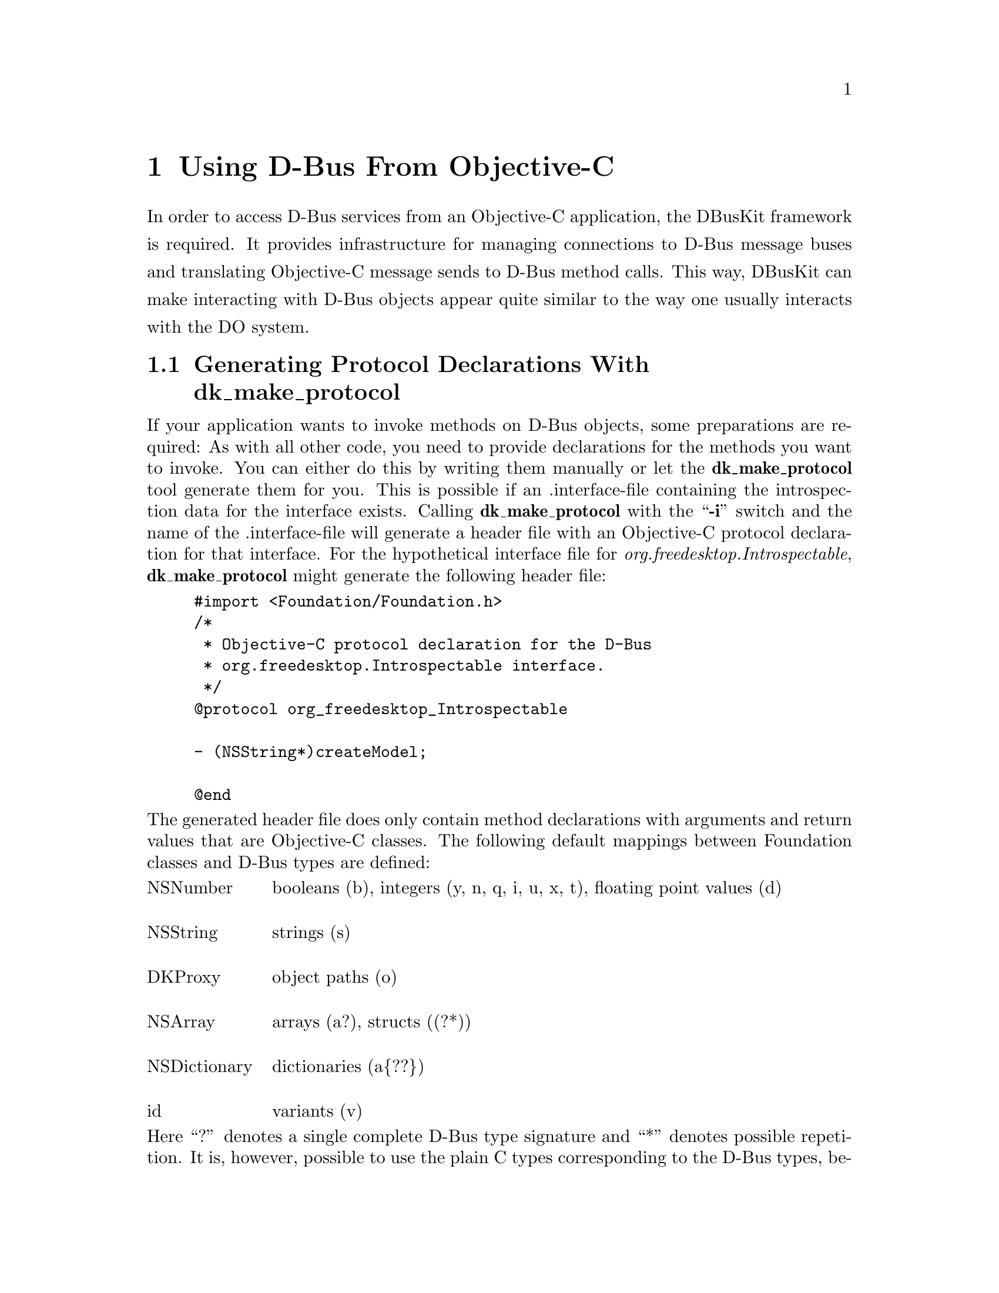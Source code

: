 @c This file is part of the GNUstep DBusKit and D-Bus Programming Manual
@c Copyright (C) 2010
@c   Free Software Foundation, Inc.
@c See the file DBusKit.texi for copying conditions.

@paragraphindent 0
@node Using D-Bus From Objective-C
@chapter Using D-Bus From Objective-C
In order to access D-Bus services from an Objective-C application, the
DBusKit framework is required. It provides infrastructure for
managing connections to D-Bus message buses and translating Objective-C
message sends to D-Bus method calls. This way, DBusKit can make
interacting with D-Bus objects appear quite similar to the way one
usually interacts with the DO system.
@section Generating Protocol Declarations With dk_make_protocol
@pindex dk_make_protocol
@synindex pg cp

If your application wants to invoke methods on D-Bus objects, some
preparations are required: As with all other code, you need to provide
declarations for the methods you want to invoke. You can either do this
by writing them manually or let the @b{dk_make_protocol} tool
generate them for you. This is possible if an .interface-file containing
the introspection data for the interface exists. Calling @b{dk_make_protocol} with the ``@b{-i}''
switch and the name of the .interface-file will generate a header file
with an Objective-C protocol declaration for that interface. For the
hypothetical interface file for @emph{org.freedesktop.Introspectable},
@b{dk_make_protocol} might generate the following header file:
@example
#import <Foundation/Foundation.h>
/*
 * Objective-C protocol declaration for the D-Bus
 * org.freedesktop.Introspectable interface.
 */
@@protocol org_freedesktop_Introspectable

- (NSString*)createModel;

@@end
@end example
The generated header file does only contain method declarations with
arguments and return values that are Objective-C classes. The following
default mappings between Foundation classes and D-Bus types are defined:

@multitable @columnfractions .15 .8
@item NSNumber @tab
booleans (b), integers (y, n, q, i, u, x, t), floating point values (d)

@item NSString @tab
strings (s)

@item DKProxy @tab
object paths (o)

@item NSArray @tab
arrays (a?), structs ((?*))

@item NSDictionary @tab
dictionaries (a@{??@})

@item id @tab
variants (v)
@end multitable
Here ``?'' denotes a single complete D-Bus type signature and ``*''
denotes possible repetition. It is, however, possible to use the plain C
types corresponding to the D-Bus types, because DBusKit is capable of
determining all necessary conversions. Thus the following declarations
all specify valid ways to invoke @code{NameHasOwner()} method from
@emph{org.freedesktop.DBus}:
@example
- (NSNumber*)NameHasOwner: (NSString*)name;
- (NSNumber*)NameHasOwner: (char*)name;
- (BOOL)NameHasOwner: (NSString*)name;
- (BOOL)NameHasOwner: (char*)name;
@end example

@section Obtaining a Proxy to a D-Bus Object
With these provisions in place, it is quite easy to obtain a proxy to a
D-Bus object. The process is quite similar to creating a proxy to a
distant object using DO. First, you create the required ports:
@example
DKPort *sPort = [[DKPort alloc] initWithRemote: @@"org.freedesktop.DBus"
                                         onBus: DKDBusSessionBus]
DKPort *rPort = [DKPort sessionBusPort];
@end example
If a service on the system bus was the desired target, one could pass
@code{DKBusSystemBus} as the second argument of the @code{DKPort}
initialiser or use the @code{+systemBusPort} convenience method to
create a port object without remote.
 
Afterwards, a connection can be obtained to the
@emph{org.freedesktop.DBus} service (which is bus itself) as follows:

@example
NSConnection *c = [NSConnection connectionWithReceivePort: rPort
                                                 sendPort: sPort];
@end example
Please note that this exactly the way one would create a Distributed
objects connection. Consequentially, on can obtain a proxy to an object
of this service by using @code{-rootProxy}:

@example
id remoteObject = [c rootProxy];
@end example
Unfortunately a proxy to the root object of a D-Bus service is very
often not useful because services tend to install their primary object
at a path corresponding to the service name. DBusKit thus
extends @code{NSConnection} with a @code{-proxyAtPath:} method, which
can be used to obtain proxies to non-root object. It could be used to
obtain a proper proxy to @emph{org.freedesktop.DBus} like this:
@example
id remoteObject = [c proxyAtPath: @@"/org/freedesktop/DBus"];
@end example

@section Sending Messages to D-Bus Objects
All further interactions with the remote object are indistinguishable
from interactions with an object in the local process. E.g. the
introspection data of the remote object could be obtained like this:
@example
NSString *introspectionData = [remoteObject Introspect];
@end example

@cindex interface, D-Bus
@cindex method, D-Bus
@cindex D-Bus interface
@cindex D-Bus method
In some cases it is, however, necessary to treat D-Bus object specially:
Since D-Bus allows method names to be overloaded per interface, it might
be necessary to specify which method to call. DBusKit provides two
facilities to cope with this kind of situation. For one, it is possible
to embed the information about the required interface in the selector
string of the method to call. This is done by replacing all dots in the
interface string with underscores, placing it between @code{_DKIf_}
@code{_DKIfEnd_} marker and appending the method name.

Assuming a D-Bus object  implements a @code{getBass()} method in the
interfaces @code{org.foo.Fish} and @code{org.bar.Instruments}, one could
distinguish between the methods by constructing the following selectors:
@itemize @bullet
@item @code{-_DKIf_org_foo_Fish_DKIfEnd_getBass}
@item @code{-_DKIf_org_bar_Instruments_DKIfEnd_getBass}
@end itemize
Since this is obviously quite clumsy, it will only be feasible for
simple cases. 

The other facility provided by DBusKit is the
@code{-setPrimaryDBusInterface:} method, which instructs the proxy to
prefer the named interface when looking up methods. E.g. the following
statements would result in a call to the correct method:
@example
[remoteObject setPrimaryDBusInterface: @@"org.bar.Instruments"];
id anInstrument = [remoteObject getBass];
@end example

@section Watching D-Bus Signals
@cindex signal, D-Bus
@cindex D-Bus signal
Besides responding to method calls, D-Bus objects can also actively
inform remote objects about events or state changes by the use of
@emph{signals}, which are published to the bus and re-broadcast by it to
all connected entities that subscribe to the signals. DBusKit includes
support for receiving D-Bus signals through the
@code{DKNotificationCenter} class. @code{DKNotificationCenter} keeps to
OpenStep conventions in that it delivers the signals it receives from
D-Bus in the form of @code{NSNotification}s, and is thus similar to the
notification center classes provided by the Foundation library
(gnustep-base).

To make use of the notification feature, it is sometimes not even
necessary to create any explicit proxies. It is enough to just obtain a
reference to one of the notification centers:

@example
DKNotificationCenter *center = [DKNotificationCenter sessionBusCenter];
@end example
(Again, a reference to the notification center for the system bus can be
obtained similarly by using @code{+systemBusCenter}.) In a very simple
case, one would simply use the center to add an object as an observer of
the @emph{NameAcquired} signal from the @emph{org.freedesktop.DBus}
interface.
@example
[center addObserver: myObject
           selector: @@selector(didReceiveNotification:)
               name: @@"DKSignal_org.freedesktop.DBus_NameAquired"
             object: nil];
@end example
This example also illustrates the naming convention for singals: They
start with the ``@code{DKSignal}''-identifier and continue with the
interface name and the signal name separated by underscores
(``@code{_}''). Additionally, it is possible to register a custom
notification name for a signal:
@example
[center registerNotificationName: @@"DKNameAquired"
                        asSignal: @@"NameAquired"
                     inInterface: @@"org.freedesktop.DBus"];
@end example
If this method returns YES, it will be possible to register observers for the
@code{DKNameAquired} notification (it might fail if the signal was
already registered under another name).

Since D-Bus provides a fine-grained matching mechanism for signals,
Objective-C applications can specify in great detail what kind of signal
they want to receive. The full-blown version of the registration method
could be called as follows:
@example
[center addObserver: myObject
           selector: @@selector(didReceiveNotification:)
             signal: @@"NameOwnerChanged"
          interface: @@"org.freedesktop.DBus"
             sender: theBus
        destination: nil
             filter: @@"org.gnustep.TextEditor"
            atIndex: 0];
@end example
If registered as an observer this way, @code{myObject} would only
receive a notification if a new application took ownership of the name
@emph{org.gnustep.TextEditor}. 

When delivering an notification to the observer, the notification center
will create a @code{NSNotification} with a userInfo dictionary that
follows a specific format to make it easier to process the notification:
@table @emph
@item member
The name of the signal being emitted.

@item interface
The name of the interface the signal belongs to.

@item sender
The @emph{unique} name of the service emitting the signal.

@item path
The path to the object of the service that emitted the signal.

@item destination
The intended receiver of the signal, might be empty if the signal was
broadcast, which is usually the case.

@item arg0, ..., n
If the signal did specify any values to be send alongside the signal,
these values will be present in keys called @emph{arg0}, @emph{arg1},
..., @emph{argn}. 
@end table

Additionally, calling @code{-object} on the notification will return a
proxy to the object that emitted the signal.
